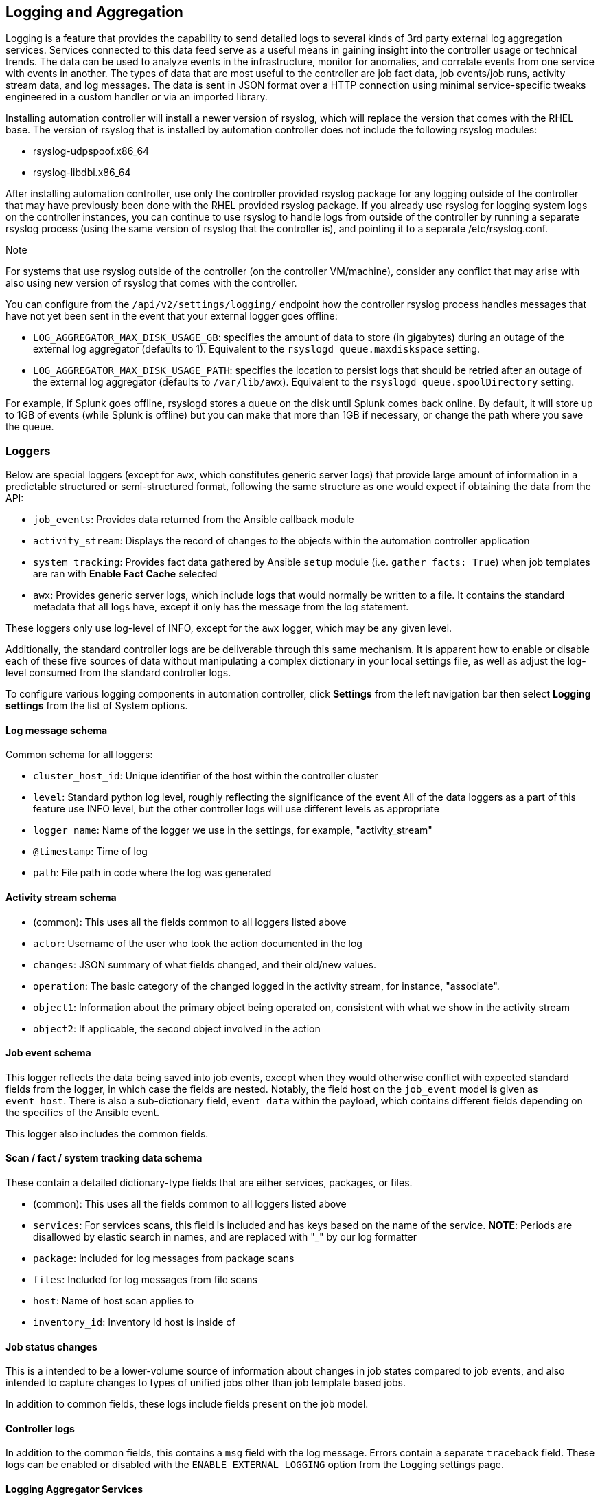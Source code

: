 [[ag_logging]]
== Logging and Aggregation

Logging is a feature that provides the capability to send detailed logs
to several kinds of 3rd party external log aggregation services.
Services connected to this data feed serve as a useful means in gaining
insight into the controller usage or technical trends. The data can be
used to analyze events in the infrastructure, monitor for anomalies, and
correlate events from one service with events in another. The types of
data that are most useful to the controller are job fact data, job
events/job runs, activity stream data, and log messages. The data is
sent in JSON format over a HTTP connection using minimal
service-specific tweaks engineered in a custom handler or via an
imported library.

Installing automation controller will install a newer version of
rsyslog, which will replace the version that comes with the RHEL base.
The version of rsyslog that is installed by automation controller does
not include the following rsyslog modules:

* rsyslog-udpspoof.x86_64
* rsyslog-libdbi.x86_64

After installing automation controller, use only the controller provided
rsyslog package for any logging outside of the controller that may have
previously been done with the RHEL provided rsyslog package. If you
already use rsyslog for logging system logs on the controller instances,
you can continue to use rsyslog to handle logs from outside of the
controller by running a separate rsyslog process (using the same version
of rsyslog that the controller is), and pointing it to a separate
/etc/rsyslog.conf.

Note

For systems that use rsyslog outside of the controller (on the
controller VM/machine), consider any conflict that may arise with also
using new version of rsyslog that comes with the controller.

You can configure from the `/api/v2/settings/logging/` endpoint how the
controller rsyslog process handles messages that have not yet been sent
in the event that your external logger goes offline:

* `LOG_AGGREGATOR_MAX_DISK_USAGE_GB`: specifies the amount of data to
store (in gigabytes) during an outage of the external log aggregator
(defaults to 1). Equivalent to the `rsyslogd queue.maxdiskspace`
setting.
* `LOG_AGGREGATOR_MAX_DISK_USAGE_PATH`: specifies the location to
persist logs that should be retried after an outage of the external log
aggregator (defaults to `/var/lib/awx`). Equivalent to the
`rsyslogd queue.spoolDirectory` setting.

For example, if Splunk goes offline, rsyslogd stores a queue on the disk
until Splunk comes back online. By default, it will store up to 1GB of
events (while Splunk is offline) but you can make that more than 1GB if
necessary, or change the path where you save the queue.

=== Loggers

Below are special loggers (except for `awx`, which constitutes generic
server logs) that provide large amount of information in a predictable
structured or semi-structured format, following the same structure as
one would expect if obtaining the data from the API:

* `job_events`: Provides data returned from the Ansible callback module
* `activity_stream`: Displays the record of changes to the objects
within the automation controller application
* `system_tracking`: Provides fact data gathered by Ansible `setup`
module (i.e. `gather_facts: True`) when job templates are ran with
*Enable Fact Cache* selected
* `awx`: Provides generic server logs, which include logs that would
normally be written to a file. It contains the standard metadata that
all logs have, except it only has the message from the log statement.

These loggers only use log-level of INFO, except for the `awx` logger,
which may be any given level.

Additionally, the standard controller logs are be deliverable through
this same mechanism. It is apparent how to enable or disable each of
these five sources of data without manipulating a complex dictionary in
your local settings file, as well as adjust the log-level consumed from
the standard controller logs.

To configure various logging components in automation controller, click
*Settings* from the left navigation bar then select *Logging settings*
from the list of System options.

==== Log message schema

Common schema for all loggers:

* `cluster_host_id`: Unique identifier of the host within the controller
cluster
* `level`: Standard python log level, roughly reflecting the
significance of the event All of the data loggers as a part of this
feature use INFO level, but the other controller logs will use different
levels as appropriate
* `logger_name`: Name of the logger we use in the settings, for example,
"activity_stream"
* `@timestamp`: Time of log
* `path`: File path in code where the log was generated

==== Activity stream schema

* (common): This uses all the fields common to all loggers listed above
* `actor`: Username of the user who took the action documented in the
log
* `changes`: JSON summary of what fields changed, and their old/new
values.
* `operation`: The basic category of the changed logged in the activity
stream, for instance, "associate".
* `object1`: Information about the primary object being operated on,
consistent with what we show in the activity stream
* `object2`: If applicable, the second object involved in the action

==== Job event schema

This logger reflects the data being saved into job events, except when
they would otherwise conflict with expected standard fields from the
logger, in which case the fields are nested. Notably, the field host on
the `job_event` model is given as `event_host`. There is also a
sub-dictionary field, `event_data` within the payload, which contains
different fields depending on the specifics of the Ansible event.

This logger also includes the common fields.

==== Scan / fact / system tracking data schema

These contain a detailed dictionary-type fields that are either
services, packages, or files.

* (common): This uses all the fields common to all loggers listed above
* `services`: For services scans, this field is included and has keys
based on the name of the service. *NOTE*: Periods are disallowed by
elastic search in names, and are replaced with "_" by our log formatter
* `package`: Included for log messages from package scans
* `files`: Included for log messages from file scans
* `host`: Name of host scan applies to
* `inventory_id`: Inventory id host is inside of

==== Job status changes

This is a intended to be a lower-volume source of information about
changes in job states compared to job events, and also intended to
capture changes to types of unified jobs other than job template based
jobs.

In addition to common fields, these logs include fields present on the
job model.

==== Controller logs

In addition to the common fields, this contains a `msg` field with the
log message. Errors contain a separate `traceback` field. These logs can
be enabled or disabled with the `ENABLE EXTERNAL LOGGING` option from
the Logging settings page.

==== Logging Aggregator Services

The logging aggregator service works with the following monitoring and
data analysis systems:

local::

===== Splunk

Automation controller's Splunk logging integration uses the Splunk HTTP
Collector. When configuring a SPLUNK logging aggregator, add the full
URL to the HTTP Event Collector host, like in the following example:

....
https://yourcontrollerfqdn.com/api/v2/settings/logging

{
    "LOG_AGGREGATOR_HOST": "https://yoursplunk:8088/services/collector/event",
    "LOG_AGGREGATOR_PORT": null,
    "LOG_AGGREGATOR_TYPE": "splunk",
    "LOG_AGGREGATOR_USERNAME": "",
    "LOG_AGGREGATOR_PASSWORD": "$encrypted$",
    "LOG_AGGREGATOR_LOGGERS": [
        "awx",
        "activity_stream",
        "job_events",
        "system_tracking"
    ],
    "LOG_AGGREGATOR_INDIVIDUAL_FACTS": false,
    "LOG_AGGREGATOR_ENABLED": true,
    "LOG_AGGREGATOR_CONTROLLER_UUID": ""
}
....

Splunk HTTP Event Collector listens on 8088 by default so it is
necessary to provide the full HEC event URL (with port) in order for
incoming requests to be processed successfully. These values are entered
in the example below:

image:logging-splunk-tower-example.png[image]

For further instructions on configuring the HTTP Event Collector, refer
to the link:[Splunk documentation].

===== Loggly

To set up the sending of logs through Loggly's HTTP endpoint, refer to
https://www.loggly.com/docs/http-endpoint/. Loggly uses the URL
convention described at
http://logs-01.loggly.com/inputs/TOKEN/tag/http/, which is shown
inputted in the *Logging Aggregator* field in the example below:

image:logging-loggly-tower-example.png[image]

===== Sumologic

In Sumologic, create a search criteria containing the json files that
provide the parameters used to collect the data you need.

image:logging_sumologic_main.png[image]

===== Elastic stack (formerly ELK stack)

If starting from scratch, standing up your own version the elastic
stack, the only change you required is to add the following lines to the
logstash `logstash.conf` file:

....
filter {
  json {
    source => "message"
  }
}
....

Note

Backward-incompatible changes were introduced with Elastic 5.0.0, and
different configurations may be required depending on what versions you
are using.

[[ag_ctit_logging]]
=== Set Up Logging

==== Log Aggregation

To set up logging to any of the aggregator types:

[arabic]
. Click *Settings* from the left navigation bar.
. Under the list of System options, click to select *Logging settings*.
. At the bottom of the Logging settings screen, click *Edit*.
. Set the configurable options from the fields provided:

* *Enable External Logging*: Click the toggle button to *ON* if you want
to send logs to an external log aggregator.
* *Logging Aggregator*: Enter the hostname or IP address you want to
send logs.
* *Logging Aggregator Port*: Specify the port for the aggregator if it
requires one.

Note

When the connection type is HTTPS, you can enter the hostname as a URL
with a port number and therefore, you are not required to enter the port
again. But TCP and UDP connections are determined by the hostname and
port number combination, rather than URL. So in the case of TCP/UDP
connection, supply the port in the specified field. If instead a URL is
entered in host field (*Logging Aggregator* field), its hostname portion
will be extracted as the actual hostname.

* *Logging Aggregator Type*: Click to select the aggregator service from
the drop-down menu:

image:configure-tower-system-logging-types.png[image]

* *Logging Aggregator Username*: Enter the username of the logging
aggregator if it requires it.
* *Logging Aggregator Password/Token*: Enter the password of the logging
aggregator if it requires it.
* *Log System Tracking Facts Individually*: Click the tooltip
image:tooltips-icon.png[help] icon for
additional information whether or not you want to turn it on, or leave
it off by default.
* *Logging Aggregator Protocol*: Click to select a connection type
(protocol) to communicate with the log aggregator. Subsequent options
vary depending on the selected protocol.
* *Logging Aggregator Level Threshold*: Select the level of severity you
want the log handler to report.
* *TCP Connection Timeout*: Specify the connection timeout in seconds.
This option is only applicable to HTTPS and TCP log aggregator
protocols.
* *Enable/disable HTTPS certificate verification*: Certificate
verification is enabled by default for HTTPS log protocol. Click the
toggle button to *OFF* if you do not want the log handler to verify the
HTTPS certificate sent by the external log aggregator before
establishing a connection.
* *Loggers to Send Data to the Log Aggregator Form*: All four types of
data are pre-populated by default. Click the tooltip
image:tooltips-icon.png[help] icon next to
the field for additional information on each data type. Delete the data
types you do not want.
* *Log Format For API 4XX Errors*: Configure a specific error message.
See `logging-api-400-error-config` for further detail.

[arabic, start=5]
. Review your entries for your chosen logging aggregation. Below is an
example of one set up for Splunk:

image:configure-tower-system-logging-splunk-example.png[image]

[arabic, start=7]
. When done, click *Save* to apply the settings or *Cancel* to abandon
the changes.
. To verify if your configuration is set up correctly, click *Save*
first then click *Test*. This sends a test log message to the log
aggregator using the current logging configuration in automation
controller. You should check to make sure this test message was received
by your external log aggregator.

Note

If the *Test* button is disabled, it is an indication that the fields
are different than their initial values so save your changes first, and
make sure the *Enable External Logging* toggle is set to ON.

[[logging-api-400-error-config]]
==== API 4XX Error Configuration

When the API encounters an issue with a request, it will typically
return an HTTP error code in the 400 range along with an error. When
this happens, an error message will be generated in the log which
follows the pattern:

`\` status {status_code} received by user {user_name} attempting to access {url_path} from {remote_addr}``

These messages can be configured as required. To modify the default API
4XX errors log message format, do the following:

[arabic]
. Click *Settings* from the left navigation bar.
. Under the list of System options, click to select *Logging settings*.
. At the bottom of the Logging settings screen, click *Edit*.
. Modify the field *Log Format For API 4XX Errors*.

Items surrounded by `{}` will be substituted when the log error is
generated. The following variables can be used:

* *status_code*: The HTTP status code the API is returning
* *user_name*: The name of the user that was authenticated when making
the API request
* *url_path*: The path portion of the URL being called (aka the API
endpoint)
* *remote_addr*: The remote address received by Controller
* *error*: The error message returned by the API or, if no error is
specified, the HTTP status as text

=== Troubleshoot Logging

==== Logging Aggregation

If you have sent a message with the test button to your configured
logging service via http/https, but did not receive the message, check
the `/var/log/tower/rsyslog.err` log file. This is where errors are
stored if they occurred when authenticating rsyslog with an http/https
external logging service. Note that if there are no errors, this file
will not exist.

==== API 4XX Errors

You can include the API error message for 4XX errors by modifying the
log format for those messages. Refer to the
`logging-api-400-error-config` section for more detail.

==== LDAP

You can enable logging messages for the LDAP adapter. Refer to the
`ldap_logging` section for more detail.

==== SAML

You can enable logging messages for the SAML adapter the same way you
can enable logging for LDAP. Refer to the `ldap_logging` section for
more detail.
